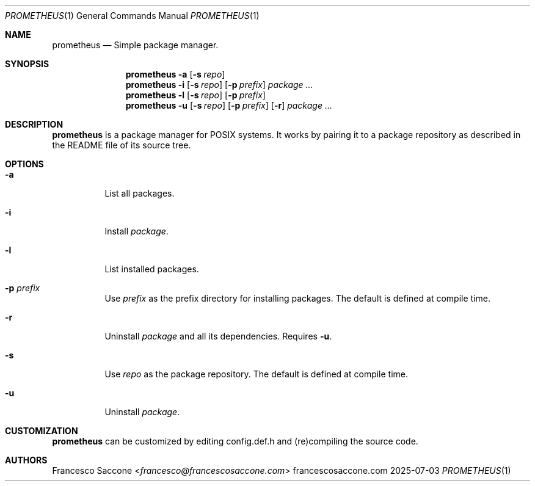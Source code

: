 .Dd 2025-07-03
.Dt PROMETHEUS 1
.Os francescosaccone.com
.Sh NAME
.Nm prometheus
.Nd Simple package manager.
.Sh SYNOPSIS
.Nm
.Fl a
.Op Fl s Ar repo
.Nm
.Fl i
.Op Fl s Ar repo
.Op Fl p Ar prefix
.Ar package ...
.Nm
.Fl l
.Op Fl s Ar repo
.Op Fl p Ar prefix
.Nm
.Fl u
.Op Fl s Ar repo
.Op Fl p Ar prefix
.Op Fl r
.Ar package ...
.Sh DESCRIPTION
.Nm
is a package manager for POSIX systems. It works by pairing it to a package
repository as described in the README file of its source tree.
.Sh OPTIONS
.Bl -tag -width Ds
.It Fl a
List all packages.
.It Fl i
Install
.Ar package .
.It Fl l
List installed packages.
.It Fl p Ar prefix
Use
.Ar prefix
as the prefix directory for installing packages. The default is defined at
compile time.
.It Fl r
Uninstall
.Ar package
and all its dependencies. Requires
.Fl u .
.It Fl s
Use
.Ar repo
as the package repository. The default is defined at compile time.
.It Fl u
Uninstall
.Ar package .
.Sh CUSTOMIZATION
.Nm
can be customized by editing config.def.h and (re)compiling the source code.
.Sh AUTHORS
.An Francesco Saccone Aq Mt francesco@francescosaccone.com

